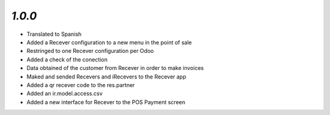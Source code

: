 `1.0.0`
-------

- Translated to Spanish
- Added a Recever configuration to a new menu in the point of sale
- Restringed to one Recever configuration per Odoo
- Added a check of the conection
- Data obtained of the customer from Recever in order to make invoices
- Maked and sended Recevers and iRecevers to the Recever app
- Added a qr recever code to the res.partner
- Added an ir.model.access.csv
- Added a new interface for Recever to the POS Payment screen